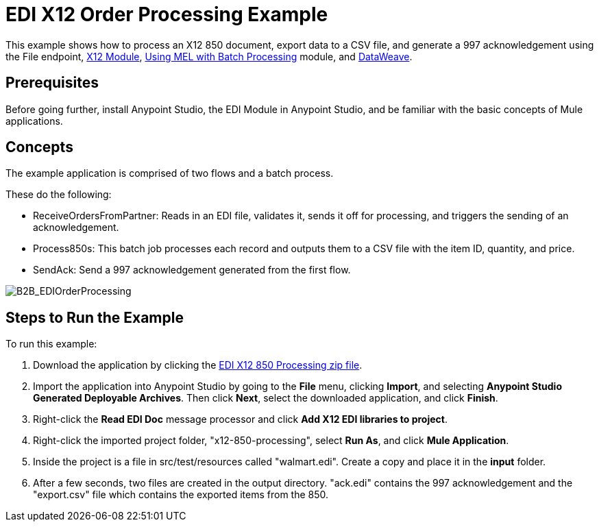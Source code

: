 = EDI X12 Order Processing Example
:keywords: b2b, edi, x12, order, processing, example

This example shows how to process an X12 850 document, export data to a CSV file, and generate a 997 acknowledgement using the File endpoint, link:/anypoint-b2b/x12-module[X12 Module], link:/mule-user-guide/v/3.8/using-mel-with-batch-processing[Using MEL with Batch Processing] module, and link:/mule-user-guide/v/3.8/dataweave[DataWeave]. 

== Prerequisites

Before going further, install Anypoint Studio, the EDI Module in Anypoint Studio, and be familiar with the basic concepts of Mule applications.

== Concepts

The example application is comprised of two flows and a batch process. 

These do the following:

* ReceiveOrdersFromPartner: Reads in an EDI file, validates it, sends it off for processing, and triggers the sending of an acknowledgement.
* Process850s: This batch job processes each record and outputs them to a CSV file with the item ID, quantity, and price.
* SendAck: Send a 997 acknowledgement generated from the first flow.

image:B2B_EDIOrderProcessing.png[B2B_EDIOrderProcessing]

== Steps to Run the Example

To run this example:

. Download the application by clicking the link:_attachments/x12-850-processing.zip[EDI X12 850 Processing zip file].
. Import the application into Anypoint Studio by going to the *File* menu, clicking *Import*, and selecting *Anypoint Studio Generated Deployable Archives*. Then click *Next*, select the downloaded application, and click *Finish*.
. Right-click the *Read EDI Doc* message processor and click *Add X12 EDI libraries to project*.
. Right-click the imported project folder, "x12-850-processing", select *Run As*, and click *Mule Application*.
. Inside the project is a file in src/test/resources called "walmart.edi". Create a copy and place it in the *input* folder.
. After a few seconds, two files are created in the output directory. "ack.edi" contains the 997 acknowledgement and the "export.csv" file which contains the exported items from the 850.
